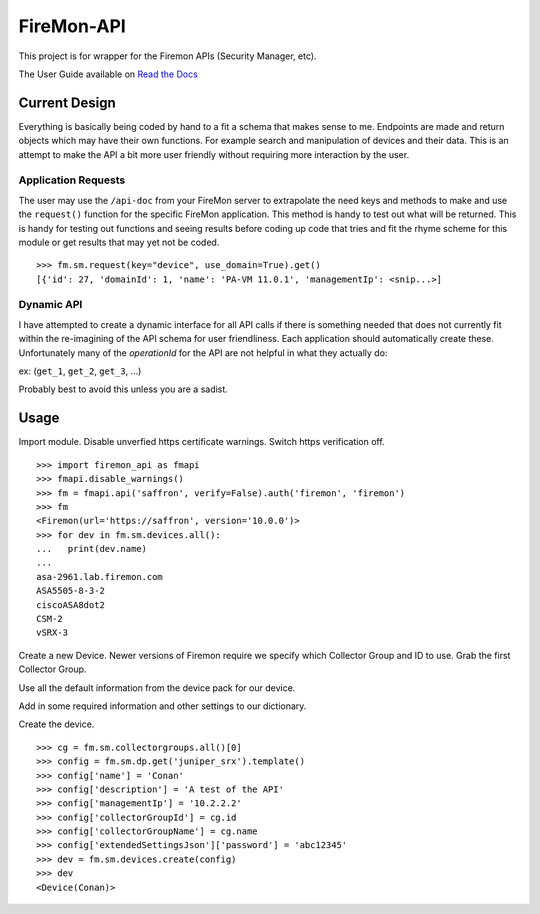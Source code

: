 ###########
FireMon-API
###########

This project is for wrapper for the Firemon APIs (Security Manager, etc).

The User Guide available on `Read the Docs <https://firemon-api.readthedocs.io>`_

Current Design
==============

Everything is basically being coded by hand to a fit a schema that makes sense to me. Endpoints are made and return objects which may have their own functions. For example search and manipulation of devices and their data. This is an attempt to make the API a bit more user friendly without requiring more interaction by the user.

Application Requests
--------------------

The user may use the ``/api-doc`` from your FireMon server to extrapolate the need keys and methods to make and use the ``request()`` function for the specific FireMon application. This method is handy to test out what will be returned. This is handy for testing out functions and seeing results before coding up code that tries and fit the rhyme scheme for this module or get results that may yet not be coded.

::

    >>> fm.sm.request(key="device", use_domain=True).get()
    [{'id': 27, 'domainId': 1, 'name': 'PA-VM 11.0.1', 'managementIp': <snip...>]


Dynamic API
-----------

I have attempted to create a dynamic interface for all API calls if there is something needed that does not currently fit within the re-imagining of the API schema for user friendliness. Each application should automatically create these. Unfortunately many of the `operationId` for the API are not helpful in what they actually do:

ex: (``get_1``, ``get_2``, ``get_3``, ...)

Probably best to avoid this unless you are a sadist.

Usage
=====

Import module. Disable unverfied https certificate warnings. Switch https verification off.

::

    >>> import firemon_api as fmapi
    >>> fmapi.disable_warnings()
    >>> fm = fmapi.api('saffron', verify=False).auth('firemon', 'firemon')
    >>> fm
    <Firemon(url='https://saffron', version='10.0.0')>
    >>> for dev in fm.sm.devices.all():
    ...   print(dev.name)
    ...
    asa-2961.lab.firemon.com
    ASA5505-8-3-2
    ciscoASA8dot2
    CSM-2
    vSRX-3


Create a new Device. Newer versions of Firemon require we specify which Collector Group and ID to use. Grab the first Collector Group. 

Use all the default information from the device pack for our device.

Add in some required information and other settings to our dictionary.

Create the device.

::

    >>> cg = fm.sm.collectorgroups.all()[0]
    >>> config = fm.sm.dp.get('juniper_srx').template()
    >>> config['name'] = 'Conan'
    >>> config['description'] = 'A test of the API'
    >>> config['managementIp'] = '10.2.2.2'
    >>> config['collectorGroupId'] = cg.id
    >>> config['collectorGroupName'] = cg.name
    >>> config['extendedSettingsJson']['password'] = 'abc12345'
    >>> dev = fm.sm.devices.create(config)
    >>> dev
    <Device(Conan)>

